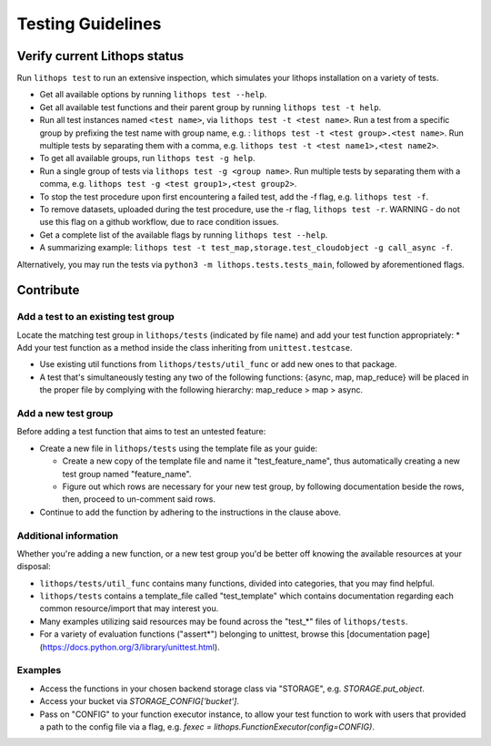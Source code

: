 .. _testing:

Testing Guidelines
==================

Verify current Lithops status
-----------------------------

Run ``lithops test`` to run an extensive inspection, which simulates your lithops installation on a variety of tests.

* Get all available options by running ``lithops test --help``.

* Get all available test functions and their parent group by running ``lithops test -t help``.

* Run all test instances named ``<test name>``, via ``lithops test -t <test name>``.
  Run a test from a specific group by prefixing the test name with group name, e.g. : ``lithops test -t <test group>.<test name>``.
  Run multiple tests by separating them with a comma, e.g. ``lithops test -t <test name1>,<test name2>``.

* To get all available groups, run ``lithops test -g help``.

* Run a single group of tests via ``lithops test -g <group name>``.
  Run multiple tests by separating them with a comma, e.g. ``lithops test -g <test group1>,<test group2>``.

* To stop the test procedure upon first encountering a failed test, add the -f flag, e.g. ``lithops test -f``.
* To remove datasets, uploaded during the test procedure, use the -r flag, ``lithops test -r``.
  WARNING - do not use this flag on a github workflow, due to race condition issues.

* Get a complete list of the available flags by running ``lithops test --help``.

* A summarizing example: ``lithops test -t test_map,storage.test_cloudobject -g call_async -f``.
   
Alternatively, you may run the tests via ``python3 -m lithops.tests.tests_main``, followed by aforementioned flags.

Contribute
----------

Add a test to an existing test group
....................................

Locate the matching test group in ``lithops/tests`` (indicated by file name) and add your test function appropriately:
* Add your test function as a method inside the class inheriting from ``unittest.testcase``.

* Use existing util functions from ``lithops/tests/util_func`` or add new ones to that package.

* A test that's simultaneously testing any two of the following functions: {async, map, map_reduce} will be placed in the proper file by complying with the following hierarchy: map_reduce > map > async.

Add a new test group
....................

Before adding a test function that aims to test an untested feature:

* Create a new file in ``lithops/tests`` using the template file as your guide:

  * Create a new copy of the template file and name it "test_feature_name", thus automatically creating a new test group named "feature_name".

  * Figure out which rows are necessary for your new test group, by following documentation beside the rows, then, proceed to un-comment said rows.

* Continue to add the function by adhering to the instructions in the clause above.


Additional information
......................

Whether you're adding a new function, or a new test group you'd be better off knowing the available resources at your disposal:

* ``lithops/tests/util_func`` contains many functions, divided into categories, that you may find helpful.

* ``lithops/tests`` contains a template_file called "test_template" which contains documentation regarding each common resource/import that may interest you.

* Many examples utilizing said resources may be found across the "test_*" files of ``lithops/tests``.

* For a variety of evaluation functions ("assert*") belonging to unittest, browse this [documentation page](https://docs.python.org/3/library/unittest.html).

Examples
........

* Access the functions in your chosen backend storage class via "STORAGE", e.g. `STORAGE.put_object`.

* Access your bucket via `STORAGE_CONFIG['bucket']`.

* Pass on "CONFIG" to your function executor instance, to allow your test function to work with users that provided a path to the config file via a flag, e.g. `fexec = lithops.FunctionExecutor(config=CONFIG)`.
      